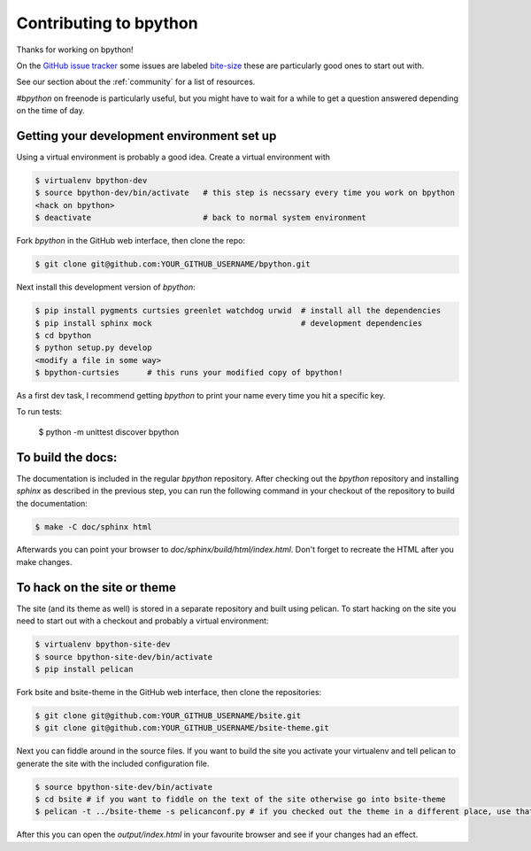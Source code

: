 .. _contributing:

Contributing to bpython
=======================

Thanks for working on bpython!

On the `GitHub issue tracker`_ some issues are labeled bite-size_
these are particularly good ones to start out with.

See our section about the :ref:`community` for a list of resources.

`#bpython` on freenode is particularly useful, but you might have to wait for a while
to get a question answered depending on the time of day.

Getting your development environment set up
-------------------------------------------

Using a virtual environment is probably a good idea. Create a virtual environment with

.. code-block:: bash

    $ virtualenv bpython-dev
    $ source bpython-dev/bin/activate   # this step is necssary every time you work on bpython
    <hack on bpython>
    $ deactivate                        # back to normal system environment

Fork `bpython` in the GitHub web interface, then clone the repo:

.. code-block:: bash

    $ git clone git@github.com:YOUR_GITHUB_USERNAME/bpython.git

Next install this development version of `bpython`:

.. code-block:: bash

    $ pip install pygments curtsies greenlet watchdog urwid  # install all the dependencies
    $ pip install sphinx mock                                # development dependencies
    $ cd bpython
    $ python setup.py develop
    <modify a file in some way>
    $ bpython-curtsies      # this runs your modified copy of bpython!

As a first dev task, I recommend getting `bpython` to print your name every time you hit a specific key.

To run tests:

    $ python -m unittest discover bpython

To build the docs:
------------------

The documentation is included in the regular `bpython` repository. After
checking out the `bpython` repository and installing `sphinx` as described in
the previous step, you can run the following command in your checkout of the
repository to build the documentation:

.. code-block:: bash

    $ make -C doc/sphinx html

Afterwards you can point your browser to `doc/sphinx/build/html/index.html`.
Don't forget to recreate the HTML after you make changes.


To hack on the site or theme
----------------------------

The site (and its theme as well) is stored in a separate repository and built using
pelican. To start hacking on the site you need to start out with a checkout and
probably a virtual environment:

.. code-block:: bash

    $ virtualenv bpython-site-dev
    $ source bpython-site-dev/bin/activate
    $ pip install pelican

Fork bsite and bsite-theme in the GitHub web interface, then clone the 
repositories:

.. code-block:: bash

    $ git clone git@github.com:YOUR_GITHUB_USERNAME/bsite.git
    $ git clone git@github.com:YOUR_GITHUB_USERNAME/bsite-theme.git

Next you can fiddle around in the source files. If you want to build the site
you activate your virtualenv and tell pelican to generate the site with the
included configuration file.

.. code-block:: bash

    $ source bpython-site-dev/bin/activate
    $ cd bsite # if you want to fiddle on the text of the site otherwise go into bsite-theme
    $ pelican -t ../bsite-theme -s pelicanconf.py # if you checked out the theme in a different place, use that path

After this you can open the `output/index.html` in your favourite browser and see
if your changes had an effect.

..  _GitHub issue tracker: https://github.com/bpython/bpython/issues
.. _bite-size: https://github.com/bpython/bpython/labels/bitesize
